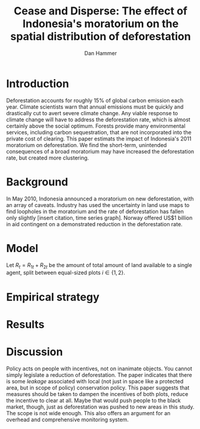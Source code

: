 #+LATEX_HEADER: \usepackage{mathrsfs} 
#+LATEX_HEADER: \usepackage{amstex} 
#+LATEX_HEADER: \usepackage{natbib}
#+LATEX_HEADER: \usepackage{comment} 
#+LATEX_HEADER: \usepackage{caption} 
#+LATEX_HEADER: \usepackage{subcaption}
#+LATEX_HEADER: \usepackage{booktabs}
#+LATEX_HEADER: \usepackage{dcolumn}
#+LATEX_CLASS: article
#+LATEX_HEADER: \usepackage[margin=1in]{geometry}
#+LATEX_HEADER: \setlength{\parindent}{0}
#+TITLE: Cease and Disperse: The effect of Indonesia's moratorium on the spatial distribution of deforestation
#+AUTHOR: Dan Hammer
#+OPTIONS:     toc:nil num:nil
#+LATEX: \renewcommand{\E}{\mathbb{E}}
#+LATEX: \renewcommand{\rpp}{r^{\prime\prime}}
#+LATEX: \renewcommand{\cpp}{c^{\prime\prime}}

* Introduction

Deforestation accounts for roughly 15% of global carbon emission each
year.  Climate scientists warn that annual emissions must be quickly
and drastically cut to avert severe climate change.  Any viable
response to climate change will have to address the deforestation
rate, which is almost certainly above the social optimum.  Forests
provide many environmental services, including carbon sequestration,
that are not incorporated into the private cost of clearing.  This
paper estimats the impact of Indonesia's 2011 moratorium on
deforestation.  We find the short-term, unintended consequences of a
broad moratorium may have increased the deforestation rate, but
created more clustering.


# The release of stored carbon is perhaps the most apparent externality
# imposed by clearing forest.  Another set of services that are
# disregarded by individual landowners is tied to the spatial
# distribution of standing forest.  Forest landscapes are becoming
# increasingly fragmented, threatening ecosystem reslience and
# biodiversity.  Contiguous forests that foster ranging mammals and
# birds are broken up for the relatively homogenous agricultural plots.
# The goods and services provided by biodiversity are invaluable, and
# often overlooked.  In the frenzy to curb the overall deforestation
# /rate/, the spatial distribution may be suffering. This paper does not
# present an argument on the relative value of ecosystem services for
# habitat destruction versus fragmentation, only that there may be
# unintended consequences of an overall prohibition of new clearing. \\

# This paper examines the effect of Indonesia's 2011 moratorium on new
# deforestation on the spatial dispersion of clearing activity.
# Specifically, it examines the choice of landowners to expand on
# previously cleared clusters or to move to new, untouched areas.  We
# find that the moratorium with weak enforcement scattered
# deforestation, disproportionately increasing the creation rate of new
# clusters in Kalimantan, the Indonesian side of the island of Borneo.
# We also examine the character of those clusters over time, how the
# physical attributes of new clusters change, potentially indicating a
# push toward more marginal land.\\

# The first section describes the socio-political context for the
# moratorium.  The second section introduces a simple, dynamic
# programming model that illustrates the choice to clear new forests.
# The third section compares the rates of cluster formation in Indonesia
# and Malaysia, proposing that the observed difference indicates a
# dispersion effect in Indonesia.  The final section offers analysis and
# limits of inference.\\

* Background

In May 2010, Indonesia announced a moratorium on new deforestation,
with an array of caveats.  Industry has used the uncertainty in land
use maps to find loopholes in the moratorium and the rate of
deforestation has fallen only slightly [insert citation, time series
graph].  Norway offered US$1 billion in aid contingent on a
demonstrated reduction in the deforestation rate.  

* Model

Let $R_t = R_{1t} + R_{2t}$ be the amount of total amount of land
available to a single agent, split between equal-sized plots $i \in
\{1,2\}$.  

\begin{comment}
# Let $R_t = R_{1t} + R_{2t}$ be the amount of resource in plots $i \in
# \{1,2\}$.  We assume a relatively high fixed cost of clearing, so that
# $c(a_i) = F + \gamma a_i$ with $\gamma$ constant in land cleared. The
# probability of getting caught $\delta_i$ and immediately paying a fine
# is an increasing function of $a_i$, but a decreasing function of the
# size of the other plot.  The rationale is that more condensed clearing
# is more likely to raise alarms with enforcement agents; and clearing
# activity in another pixel will divert attention.  We want to study the
# decision point at which the agent decides to begin clearing in the new
# plot, and how that varies with the increased overall probability of
# paying a fine (the moratorium).\\

#  The $\delta$ parameter is plot-specific, and $$\frac{\partial
# \delta_1 (a_1, a_2)}{\partial a_1} < 0 \hspace{8pt} \mbox{and}
# \hspace{8pt} \frac{\partial \delta_1 (a_1, a_2)}{\partial a_2} > 0,$$
# which implies that the larger the proportion cleared within a plot
# (the more densely clustered), the greater the risk of expropriation by
# the government.  It's more noticeable.  Likewise, given the scarce
# resources and constant costs of enforcement, the likelihood of getting
# caught decreases in the size of /another/ cluster.  The clustering in
# another plot acts as a diversion, of sorts, and reduces the likelihood
# of enforcement agents noticing other activity.
\end{comment}

# The individual firm takes price $p(t)$ as given and, for $i \in \{1,2\}$ attempts to
# \begin{eqnarray}
# \max \int_0^T \left[ p(t)q_{i}(t) - c(R(t))q_{i}(t) \right]e^{-rt}\,dt 
# \end{eqnarray}
# The total reserves $R(t) = R_1(t) + R_2(t)$.

* Empirical strategy



\begin{figure}[h] 
        \centering
        \includegraphics[width=0.55\textwidth]{images/sample-area.png}
        \caption{Sample area, Malaysia in green and Indonesia in
        orange.  Borders indicate subprovinces.}  
\label{fig:zoom}
\end{figure}


\begin{figure}[h]
        \centering
        \begin{subfigure}[b]{0.55\textwidth}
                \centering
                \includegraphics[width=\textwidth]{images/elev.png}
                \caption{Elevation}
                \label{fig:raw}
        \end{subfigure} \hspace{-30pt} \vline
        \begin{subfigure}[b]{0.5\textwidth}
                 \begin{subfigure}[b]{0.5\textwidth}
                        \centering
                        \includegraphics[width=\textwidth]{images/slope.png}
                        \caption{Slope}
                        \label{fig:raw}
                 \end{subfigure} \hspace{-25pt}
                 \begin{subfigure}[b]{0.5\textwidth}
                        \centering
                        \includegraphics[width=\textwidth]{images/flow.png}
                        \caption{Flow}
                        \label{fig:smoothed}
                 \end{subfigure} \\
                 \begin{subfigure}[b]{0.5\textwidth}
                        \centering
                        \includegraphics[width=\textwidth]{images/hill.png}
                        \caption{Aspect}
                        \label{fig:raw}
                 \end{subfigure} \hspace{-25pt}
                 \begin{subfigure}[b]{0.5\textwidth}
                        \centering
                        \includegraphics[width=\textwidth]{images/drop.png}
                        \caption{Drop}
                        \label{fig:smoothed}
                 \end{subfigure}
        \end{subfigure}
        
        \caption{Map of the digital elevation model (left) with
         derived data sets (right) indicating slope, hydrology, and
         terrain roughness, 90m resolution. }
        
        \label{fig:kali}
\end{figure}


\begin{figure}[h]
        \centering
        \begin{subfigure}[b]{0.45\textwidth}
                \centering
                \includegraphics[width=\textwidth]{images/shade.png}
                \caption{Hillshade}
                \label{fig:raw}
        \end{subfigure} \hspace{8pt}
        \begin{subfigure}[b]{0.45\textwidth}
                \centering
                \includegraphics[width=\textwidth]{images/fill.png}
                \caption{Flow direction}
                \label{fig:smoothed}
        \end{subfigure}
        \caption{Detailed images of two derived data sets for the same area.}
\label{fig:zoom}
\end{figure}

* Results

\begin{table}
\caption{}
\centering
\input{regout.tex}
\end{table}

#+LATEX: \begin{figure}[h]
#+LATEX:         \centering
#+LATEX:         \includegraphics[width=0.55\textwidth]{images/prop_rate.png}
#+LATEX:         \caption{Proportion of new deforestation in new clusters.}  
#+LATEX: \label{fig:zoom}
#+LATEX: \end{figure}

#+LATEX: \begin{figure}[h]
#+LATEX:         \centering
#+LATEX:         \includegraphics[width=0.55\textwidth]{images/total-alerts.png}
#+LATEX:         \caption{Deforestation alerts in Malaysia and Indonesia.  Red lines indicate phases of moratorium}  
#+LATEX: \label{fig:zoom}
#+LATEX: \end{figure}

#+LATEX: \begin{figure}[h]
#+LATEX:         \centering
#+LATEX:         \includegraphics[width=0.55\textwidth]{images/new-idn.png}
#+LATEX:         \caption{Number of pixels that comprise new clusters in Indonesia}  
#+LATEX: \label{fig:zoom}
#+LATEX: \end{figure}


# * Ideas

# 1. Use Borneo as the sample area, since a border separates the top
#    third (Malaysia) from the bottom two thirds (Indonesia).

# 2. The moratorium on new deforestation was announced in May 2010.
#    Norway promised to give $1 billion in aid to Indonesia, contingent
#    on successfully reducing the deforestation rate over a two-year
#    period.

# 3. The moratorium was actually enacted on January 1, 2011.

# 4. It is widely known that deforestation has continued despite the
#    moratorium, with industry taking advantage of loopholes and minimal
#    enforcement.  We can check to see if the deforestation rate
#    actually changed over this period, although it will be difficult to
#    ascribe any shift in the overall /rate/ to the moratorium. Why?
#    There are many issues with expectations, prices, and other sources
#    of endogeneity.

# 5. We can, however, see if there was an appreciable shift in the
#    /type/ or spatial dispersion of clearing activity.  Hypothesis: The
#    expectation of increased enforcement, or even just the cost of
#    counter-lobbying when deforestation is found out, is enough to make
#    the clusters of deforestation disperse.  Question: Did the
#    moratorium change the composition of deforestation in Indonesia?
#    Was there a shift toward smaller clusters, i.e., a break in the
#    time series of new cluster creation along prexisting roads, even
#    with potentially higher costs of clearing or lower returns to
#    agriculture?

# 6. Use a type of diff-in-diff-in-diffs approach with the rate of
#    cluster formation in Malaysia.

# * Data sources

# [[http://www.indexmundi.com/commodities/?commodity=palm-oil][Palm oil Monthly Price - US Dollars per Metric Ton]]

* Discussion

Policy acts on people with incentives, not on inanimate objects.  You
cannot simply legislate a reduction of deforestation.  The paper
indicates that there is some /leakage/ associated with local (not just
in space like a protected area, but in scope of policy) conservation
policy.  This paper suggests that measures should be taken to dampen
the incentives of both plots, reduce the incentive to clear at all.
Maybe that would push people to the black market, though, just as
deforestation was pushed to new areas in this study.  The scope is not
wide enough.  This also offers an argument for an overhead and
comprehensive monitoring system.

#+LATEX: \nocite{*}
#+LATEX: \bibliographystyle{abbrv}
#+LATEX: \bibliography{empiricalpaper}
